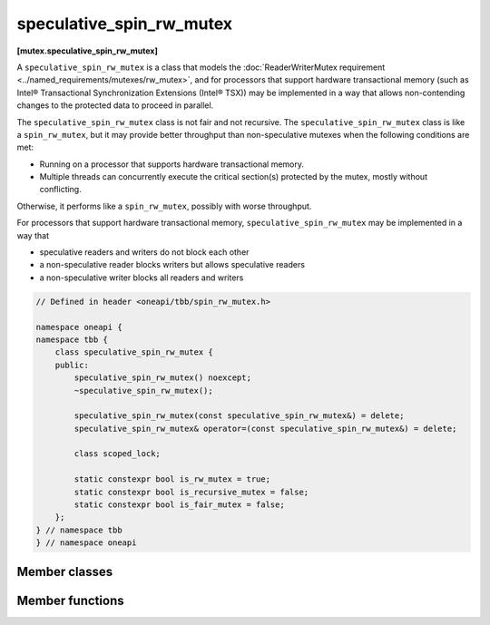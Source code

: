 .. SPDX-FileCopyrightText: 2019-2021 Intel Corporation
..
.. SPDX-License-Identifier: CC-BY-4.0

=========================
speculative_spin_rw_mutex
=========================
**[mutex.speculative_spin_rw_mutex]**

A ``speculative_spin_rw_mutex`` is a class that models the :doc:`ReaderWriterMutex requirement <../named_requirements/mutexes/rw_mutex>`,
and for processors that support hardware transactional memory (such as Intel® Transactional Synchronization Extensions (Intel® TSX))
may be implemented in a way that allows non-contending changes to the protected data to proceed in parallel.

The ``speculative_spin_rw_mutex`` class is not fair and not recursive.
The ``speculative_spin_rw_mutex`` class is like a ``spin_rw_mutex``, but it may provide better throughput than
non-speculative mutexes when the following conditions are met:

* Running on a processor that supports hardware transactional memory.
* Multiple threads can concurrently execute the critical section(s) protected by the mutex, mostly without conflicting.

Otherwise, it performs like a ``spin_rw_mutex``, possibly with worse throughput.

For processors that support hardware transactional memory, ``speculative_spin_rw_mutex`` may be implemented in a way that

* speculative readers and writers do not block each other
* a non-speculative reader blocks writers but allows speculative readers
* a non-speculative writer blocks all readers and writers

.. code:: cpp

    // Defined in header <oneapi/tbb/spin_rw_mutex.h>

    namespace oneapi {
    namespace tbb {
        class speculative_spin_rw_mutex {
        public:
            speculative_spin_rw_mutex() noexcept;
            ~speculative_spin_rw_mutex();

            speculative_spin_rw_mutex(const speculative_spin_rw_mutex&) = delete;
            speculative_spin_rw_mutex& operator=(const speculative_spin_rw_mutex&) = delete;

            class scoped_lock;

            static constexpr bool is_rw_mutex = true;
            static constexpr bool is_recursive_mutex = false;
            static constexpr bool is_fair_mutex = false;
        };
    } // namespace tbb
    } // namespace oneapi 

Member classes
--------------

.. namespace:: oneapi::tbb::speculative_spin_rw_mutex
	       
.. cpp:class:: scoped_lock

    Corresponding ``scoped_lock`` class. See the :doc:`ReaderWriterMutex requirement <../named_requirements/mutexes/rw_mutex>`.

Member functions
----------------

.. cpp:function:: speculative_spin_rw_mutex()

    Constructs ``speculative_spin_rw_mutex`` with unlocked state.

.. cpp:function:: ~speculative_spin_rw_mutex()

    Destroys an unlocked ``speculative_spin_rw_mutex``.

